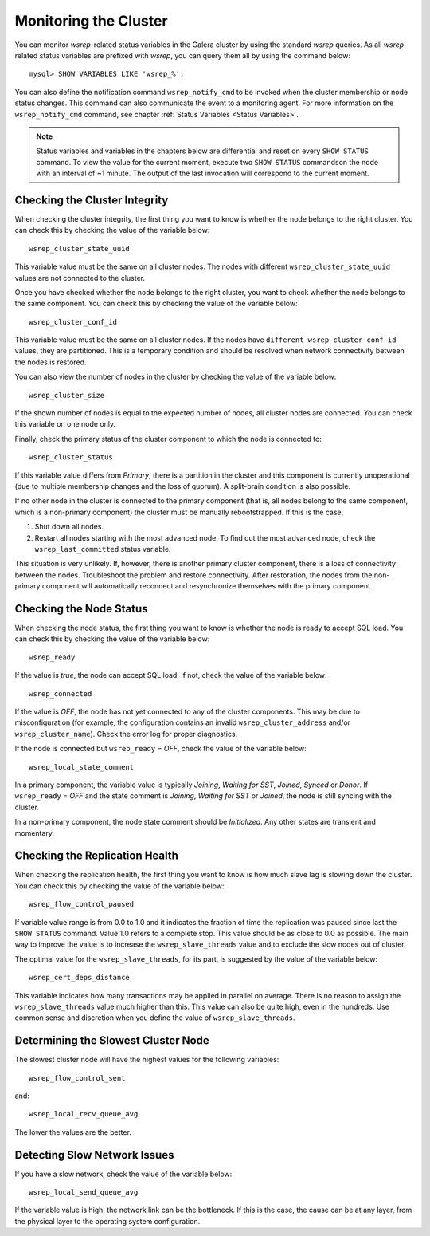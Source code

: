 ==========================
 Monitoring the Cluster
==========================
.. _`Monitoring the Cluster`:

You can monitor *wsrep*-related status variables in the Galera
cluster by using the standard *wsrep* queries. As all *wsrep*-related
status variables are prefixed with *wsrep*, you can query them all by
using the command below::

    mysql> SHOW VARIABLES LIKE 'wsrep_%';

You can also define the notification command ``wsrep_notify_cmd``
to be invoked when the cluster membership or node status changes.
This command can also communicate the event to a monitoring agent.
For more information on the ``wsrep_notify_cmd`` command, see chapter 
:ref:`Status Variables <Status Variables>`.

.. note:: Status variables and variables in the chapters below are
          differential and reset on every ``SHOW STATUS`` command.
          To view the value for the current moment, execute two
          ``SHOW STATUS`` commandson the node with an interval of
          ~1 minute. The output of the last invocation will correspond
          to the current moment.

---------------------------------
 Checking the Cluster Integrity
---------------------------------
.. _`Checking the Cluster Integrity`:

When checking the cluster integrity, the first thing you want to know
is whether the node belongs to the right cluster. You can check this
by checking the value of the variable below::

    wsrep_cluster_state_uuid

This variable value must be the same on all cluster nodes. The nodes
with different ``wsrep_cluster_state_uuid`` values are not connected
to the cluster.

Once you have checked whether the node belongs to the right cluster,
you want to check  whether the node belongs to the same component.
You can check this by checking the value of the variable below::

    wsrep_cluster_conf_id

This variable value must be the same on all cluster nodes. If the nodes
have ``different wsrep_cluster_conf_id`` values, they are partitioned.
This is a temporary condition and should be resolved when network
connectivity between the nodes is restored.

You can also view the number of nodes in the cluster by checking the
value of the variable below::

    wsrep_cluster_size

If the shown number of nodes is equal to the expected number of nodes,
all cluster nodes are connected. You can check this variable on one
node only.

Finally, check the primary status of the cluster component to which
the node is connected to::

    wsrep_cluster_status

If this variable value differs from *Primary*, there is a partition
in the cluster and this component is currently unoperational (due to
multiple membership changes and the loss of quorum). A split-brain
condition is also possible. 

If no other node in the cluster is connected to the primary component
(that is, all nodes belong to the same component, which is a
non-primary component) the cluster must be manually rebootstrapped.
If this is the case,

1. Shut down all nodes.
2. Restart all nodes starting with the most advanced node. To find
   out the most advanced node, check the ``wsrep_last_committed``
   status variable. 

This situation is very unlikely. If, however, there is another primary
cluster component, there is a loss of connectivity between the nodes.
Troubleshoot the problem and restore connectivity. After restoration,
the nodes from the non-primary component will automatically reconnect
and resynchronize themselves with the primary component.

---------------------------------
 Checking the Node Status
---------------------------------
.. _`Checking the Node Status`:

When checking the node status, the first thing you want to know
is whether the node is ready to accept SQL load. You can check this
by checking the value of the variable below::

    wsrep_ready

If the value is *true*, the node can accept SQL load. If not, check
the value of the variable below::

    wsrep_connected

If the value is *OFF*, the node has not yet connected to any of the
cluster components. This may be due to misconfiguration
(for example, the configuration contains an invalid
``wsrep_cluster_address`` and/or ``wsrep_cluster_name``).
Check the error log for proper diagnostics.

If the node is connected but ``wsrep_ready`` = *OFF*,  check
the value of the variable below::

    wsrep_local_state_comment

In a primary component, the variable value is typically
*Joining*, *Waiting for SST*, *Joined*, *Synced* or *Donor*.
If ``wsrep_ready`` = *OFF* and the state comment is *Joining*,
*Waiting for SST* or *Joined*, the node is still syncing with
the cluster.

In a non-primary component, the node state comment should be
*Initialized*. Any other states are transient and momentary.

---------------------------------
 Checking the Replication Health
---------------------------------
.. _`Checking the Replication Health`:

When checking the replication health, the first thing you want to know
is how much slave lag is slowing down the cluster. You can check this
by checking the value of the variable below::

    wsrep_flow_control_paused

If variable value range is from 0.0 to 1.0 and it indicates the fraction
of time the replication was paused since last the ``SHOW STATUS`` command.
Value 1.0 refers to a complete stop. This value should be as close to 0.0
as possible. The main way to improve the value is to increase the
``wsrep_slave_threads`` value and to exclude the slow nodes out of
cluster.

The optimal value for the ``wsrep_slave_threads``, for its part, is
suggested by the value of the variable below::

    wsrep_cert_deps_distance

This variable indicates how many transactions may be applied in parallel
on average. There is no reason to assign the ``wsrep_slave_threads``
value much higher than this. This value can also be quite high, even in
the hundreds. Use common sense and discretion when you define the value
of ``wsrep_slave_threads``.

---------------------------------------
 Determining the Slowest Cluster Node
---------------------------------------
.. _`Determining the Slowest Cluster Node`:

The slowest cluster node will have the highest values for the
following variables::

    wsrep_flow_control_sent

and::

    wsrep_local_recv_queue_avg

The lower the values are the better.

---------------------------------
 Detecting Slow Network Issues
---------------------------------
.. _`Detecting Slow Network Issues`:

If you have a slow network, check the value of the variable below::

    wsrep_local_send_queue_avg

If the variable value is high, the network link can be the bottleneck.
If this is the case, the cause can be at any layer, from the physical
layer to the operating system configuration.
